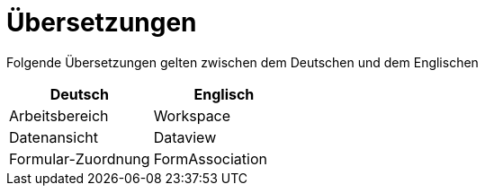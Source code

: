 = Übersetzungen

Folgende Übersetzungen gelten zwischen dem Deutschen und dem Englischen

[%header]
|===
|Deutsch|Englisch
|Arbeitsbereich|Workspace
|Datenansicht|Dataview
|Formular-Zuordnung|FormAssociation
|===
